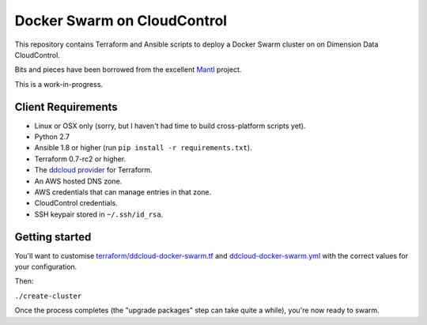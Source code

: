 Docker Swarm on CloudControl
============================

This repository contains Terraform and Ansible scripts to deploy a Docker Swarm cluster on on Dimension Data CloudControl.

Bits and pieces have been borrowed from the excellent `Mantl <https://github.com/CiscoCloud/Mantl>`_ project.

This is a work-in-progress.

Client Requirements
-------------------

* Linux or OSX only (sorry, but I haven't had time to build cross-platform scripts yet).
* Python 2.7
* Ansible 1.8 or higher (run ``pip install -r requirements.txt``).
* Terraform 0.7-rc2 or higher.
* The `ddcloud provider <http://https://github.com/DimensionDataResearch/dd-cloud-compute-terraform>`_ for Terraform.
* An AWS hosted DNS zone.
* AWS credentials that can manage entries in that zone.
* CloudControl credentials.
* SSH keypair stored in ``~/.ssh/id_rsa``.

Getting started
---------------

You'll want to customise `<terraform/ddcloud-docker-swarm.tf>`_ and `<ddcloud-docker-swarm.yml>`_ with the correct values for your configuration.

Then:

``./create-cluster``

Once the process completes (the "upgrade packages" step can take quite a while), you're now ready to swarm.
